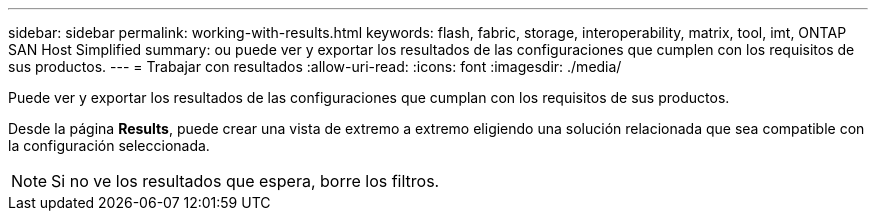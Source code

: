 ---
sidebar: sidebar 
permalink: working-with-results.html 
keywords: flash, fabric, storage, interoperability, matrix, tool, imt, ONTAP SAN Host Simplified 
summary: ou puede ver y exportar los resultados de las configuraciones que cumplen con los requisitos de sus productos. 
---
= Trabajar con resultados
:allow-uri-read: 
:icons: font
:imagesdir: ./media/


[role="lead"]
Puede ver y exportar los resultados de las configuraciones que cumplan con los requisitos de sus productos.

Desde la página *Results*, puede crear una vista de extremo a extremo eligiendo una solución relacionada que sea compatible con la configuración seleccionada.


NOTE: Si no ve los resultados que espera, borre los filtros.
